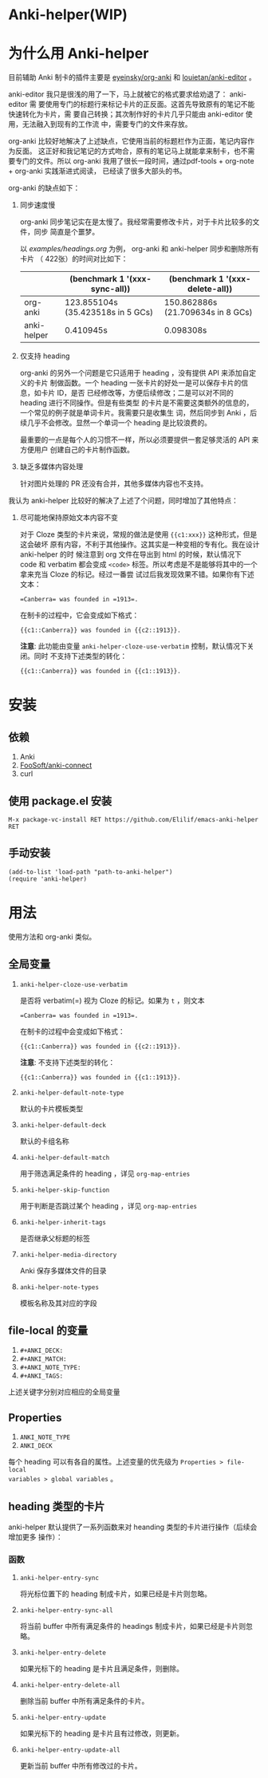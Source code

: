 * Anki-helper(WIP)
* 为什么用 Anki-helper
目前辅助 Anki 制卡的插件主要是 [[https://github.com/eyeinsky/org-anki][eyeinsky/org-anki]] 和 [[https://github.com/louietan/anki-editor][louietan/anki-editor]] 。

anki-editor 我只是很浅的用了一下，马上就被它的格式要求给劝退了： anki-editor 需
要使用专门的标题行来标记卡片的正反面。这首先导致原有的笔记不能快速转化为卡片，需
要自己转换；其次制作好的卡片几乎只能由 anki-editor 使用，无法融入到现有的工作流
中，需要专门的文件来存放。

org-anki 比较好地解决了上述缺点，它使用当前的标题栏作为正面，笔记内容作为反面。
这正好和我记笔记的方式吻合，原有的笔记马上就能拿来制卡，也不需要专门的文件。所以
org-anki 我用了很长一段时间，通过pdf-tools + org-note + org-anki 实践渐进式阅读，
已经读了很多大部头的书。

org-anki 的缺点如下：

1. 同步速度慢

  org-anki 同步笔记实在是太慢了。我经常需要修改卡片，对于卡片比较多的文件，同步
  简直是个噩梦。

  以 [[examples/headings.org]] 为例， org-anki 和 anki-helper 同步和删除所有卡片
  （ 422张）的时间对比如下：

  |             | (benchmark 1 '(xxx-sync-all))     | (benchmark 1 '(xxx-delete-all))   |
  |-------------+-----------------------------------+-----------------------------------|
  | org-anki    | 123.855104s (35.423518s in 5 GCs) | 150.862886s (21.709634s in 8 GCs) |
  | anki-helper | 0.410945s                         | 0.098308s                         |
   
2. 仅支持 heading

   org-anki 的另外一个问题是它只适用于 heading ，没有提供 API 来添加自定义的卡片
   制做函数。一个 heading 一张卡片的好处一是可以保存卡片的信息，如卡片 ID，是否
   已经修改等，方便后续修改；二是可以对不同的 heading 进行不同操作。但是有些类型
   的卡片是不需要这类额外的信息的，一个常见的例子就是单词卡片。我需要只是收集生
   词，然后同步到 Anki ，后续几乎不会修改。显然一个单词一个 heading 是比较浪费的。

   最重要的一点是每个人的习惯不一样，所以必须要提供一套足够灵活的 API 来方便用户
   创建自己的卡片制作函数。

3. 缺乏多媒体内容处理
   
   针对图片处理的 PR 还没有合并，其他多媒体内容也不支持。


我认为 anki-helper 比较好的解决了上述了个问题，同时增加了其他特点：

1. 尽可能地保持原始文本内容不变
   
   对于 Cloze 类型的卡片来说，常规的做法是使用 ~{{c1:xxx}}~ 这种形式，但是这会破坏
   原有内容，不利于其他操作。这其实是一种变相的专有化。我在设计 anki-helper 的时
   候注意到 org 文件在导出到 html 的时候，默认情况下 code 和 verbatim 都会变成
   ~<code>~ 标签。所以考虑是不是能够将其中的一个拿来充当 Cloze 的标记。经过一番尝
   试过后我发现效果不错。如果你有下述文本：
   #+begin_example
     =Canberra= was founded in =1913=.
   #+end_example
   在制卡的过程中，它会变成如下格式：
   #+begin_example
     {{c1::Canberra}} was founded in {{c2::1913}}.
   #+end_example

   *注意*: 此功能由变量 ~anki-helper-cloze-use-verbatim~ 控制，默认情况下关闭。同时
   不支持下述类型的转化：
   #+begin_example
     {{c1::Canberra}} was founded in {{c1::1913}}.
   #+end_example
* 安装
** 依赖
1. Anki
2. [[https://github.com/FooSoft/anki-connect][FooSoft/anki-connect]]
3. curl
** 使用 package.el 安装
~M-x package-vc-install RET https://github.com/Elilif/emacs-anki-helper RET~
** 手动安装
#+begin_src elisp
  (add-to-list 'load-path "path-to-anki-helper")
  (require 'anki-helper)
#+end_src
* 用法
使用方法和 org-anki 类似。
** 全局变量
1. ~anki-helper-cloze-use-verbatim~

   是否将 verbatim(=) 视为 Cloze 的标记。如果为 ~t~ ，则文本
   #+begin_example
     =Canberra= was founded in =1913=.
   #+end_example
   在制卡的过程中会变成如下格式：
   #+begin_example
     {{c1::Canberra}} was founded in {{c2::1913}}.
   #+end_example

   *注意*: 不支持下述类型的转化：
   #+begin_example
     {{c1::Canberra}} was founded in {{c1::1913}}.
   #+end_example

2. ~anki-helper-default-note-type~

   默认的卡片模板类型
3. ~anki-helper-default-deck~

   默认的卡组名称
4. ~anki-helper-default-match~

   用于筛选满足条件的 heading ，详见 ~org-map-entries~
5. ~anki-helper-skip-function~

   用于判断是否跳过某个 heading ，详见 ~org-map-entries~
6. ~anki-helper-inherit-tags~

   是否继承父标题的标签
7. ~anki-helper-media-directory~

   Anki 保存多媒体文件的目录
8. ~anki-helper-note-types~

   模板名称及其对应的字段
** file-local 的变量
1. ~#+ANKI_DECK:~
2. ~#+ANKI_MATCH:~
3. ~#+ANKI_NOTE_TYPE:~
4. ~#+ANKI_TAGS:~


上述关键字分别对应相应的全局变量
** Properties
1. ~ANKI_NOTE_TYPE~
2. ~ANKI_DECK~


每个 heading 可以有各自的属性。上述变量的优先级为 ~Properties > file-local
variables > global variables~ 。
** heading 类型的卡片
anki-helper 默认提供了一系列函数来对 heanding 类型的卡片进行操作（后续会增加更多
操作）：
*** 函数

1. ~anki-helper-entry-sync~

   将光标位置下的 heading 制成卡片，如果已经是卡片则忽略。
2. ~anki-helper-entry-sync-all~

   将当前 buffer 中所有满足条件的 headings 制成卡片，如果已经是卡片则忽略。
3. ~anki-helper-entry-delete~

   如果光标下的 heading 是卡片且满足条件，则删除。
4. ~anki-helper-entry-delete-all~

   删除当前 buffer 中所有满足条件的卡片。
5. ~anki-helper-entry-update~

   如果光标下的 heading 是卡片且有过修改，则更新。
6. ~anki-helper-entry-update-all~

   更新当前 buffer 中所有修改过的卡片。
